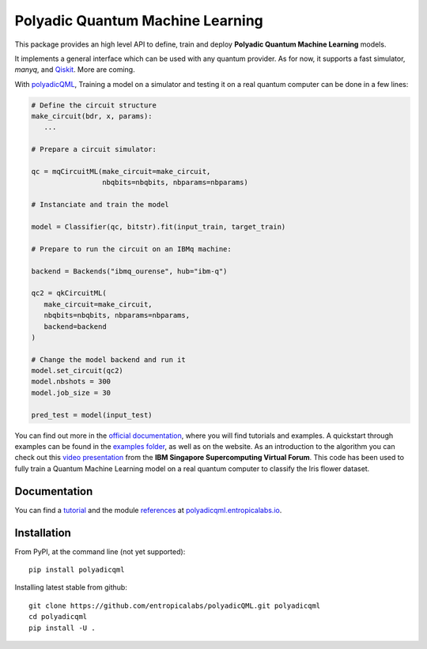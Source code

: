 #################################
Polyadic Quantum Machine Learning
#################################

This package provides an high level API to define, train and deploy
**Polyadic Quantum Machine Learning** models.

It implements a general interface which can be used with any quantum provider.
As for now, it supports a fast simulator, *manyq*, and
Qiskit_.
More are coming.

With polyadicQML_, Training a model on a simulator and testing it on a real quantum computer can
be done in a few lines:

.. code-block:: python

   # Define the circuit structure
   make_circuit(bdr, x, params):
      ...
   
   # Prepare a circuit simulator:

   qc = mqCircuitML(make_circuit=make_circuit,
                    nbqbits=nbqbits, nbparams=nbparams)

   # Instanciate and train the model

   model = Classifier(qc, bitstr).fit(input_train, target_train)

   # Prepare to run the circuit on an IBMq machine:

   backend = Backends("ibmq_ourense", hub="ibm-q")

   qc2 = qkCircuitML(
      make_circuit=make_circuit,
      nbqbits=nbqbits, nbparams=nbparams,
      backend=backend
   )

   # Change the model backend and run it
   model.set_circuit(qc2)
   model.nbshots = 300
   model.job_size = 30

   pred_test = model(input_test)

You can find out more in the `official documentation`_, where you will find tutorials and examples.
A quickstart through examples can be found in the `examples folder`_, as well as on the website.
As an introduction to the algorithm you can check out this `video
presentation`_ from the **IBM Singapore Supercomputing Virtual Forum**. 
This code has been used to fully train a Quantum Machine Learning model
on a real quantum computer to classify the Iris flower dataset.

Documentation
#############

You can find a tutorial_ and the module references_ at polyadicqml.entropicalabs.io_.

Installation
############

From PyPI, at the command line (not yet supported)::

   pip install polyadicqml

Installing latest stable from github::

   git clone https://github.com/entropicalabs/polyadicQML.git polyadicqml
   cd polyadicqml
   pip install -U .
 

.. _`video presentation`: https://youtu.be/QZ8ynyG-O9U
.. _polyadicQML: https://polyadicqml.entropicalabs.io/
.. _Qiskit: https://qiskit.org/
.. _polyadicqml.entropicalabs.io: https://polyadicqml.entropicalabs.io
.. _`official documentation`: https://polyadicqml.entropicalabs.io
.. _`examples folder`: https://github.com/entropicalabs/polyadicQML/tree/master/examples
.. _`quickstart guide`: https://polyadicqml.entropicalabs.io/#quickstart
.. _tutorial: https://polyadicqml.entropicalabs.io/#user-s-guide
.. _references: https://polyadicqml.entropicalabs.io/#modules
